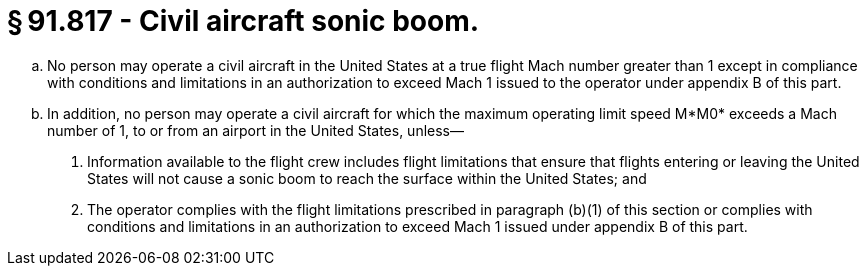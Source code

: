 # § 91.817 - Civil aircraft sonic boom.

[loweralpha]
. No person may operate a civil aircraft in the United States at a true flight Mach number greater than 1 except in compliance with conditions and limitations in an authorization to exceed Mach 1 issued to the operator under appendix B of this part.
. In addition, no person may operate a civil aircraft for which the maximum operating limit speed M*M0* exceeds a Mach number of 1, to or from an airport in the United States, unless—
[arabic]
.. Information available to the flight crew includes flight limitations that ensure that flights entering or leaving the United States will not cause a sonic boom to reach the surface within the United States; and
.. The operator complies with the flight limitations prescribed in paragraph (b)(1) of this section or complies with conditions and limitations in an authorization to exceed Mach 1 issued under appendix B of this part.

